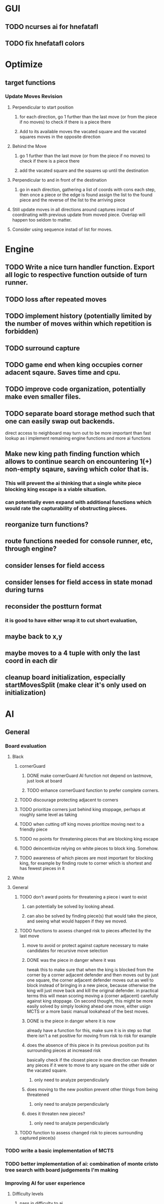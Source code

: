 * GUI
** TODO ncurses ai for hnefatafl
   SCHEDULED: <2017-01-18 Wed>
** TODO fix hnefatafl colors
   SCHEDULED: <2017-01-18 Wed>
* Optimize
** target functions
*** Update Moves Revision
**** Perpendicular to start position
***** for each direction, go 1 further than the last move (or from the piece if no moves) to check if there is a piece there
***** Add to its available moves the vacated square and the vacated squares moves in the opposite direction
**** Behind the Move
***** go 1 further than the last move (or from the piece if no moves) to check if there is a piece there
***** add the vacated square and the squares up until the destination
**** Perpendicular to and in front of the destination
***** go in each direction, gathering a list of coords with cons each step, then once a piece or the edge is found assign the list to the found piece and the reverse of the list to the arriving piece
**** Still update moves in all directions around captures instad of coordinating with previous update from moved piece. Overlap will happen too seldom to matter.
**** Consider using sequence instad of list for moves.
* Engine
** TODO Write a nice turn handler function. Export all logic to respective function outside of turn runner.
** TODO loss after repeated moves
** TODO implement history (potentially limited by the number of moves within which repetition is forbidden)
** TODO surround capture
** TODO game end when king occupies corner adacent sqaure. Saves time and cpu.
** TODO improve code organization, potentially make even smaller files.
** TODO separate board storage method such that one can easily swap out backends.
   direct access to neighboard may turn out to be more important than fast lookup as i implement
   remaining engine functions and more ai functions
** Make new king path finding function which allows to continue search on encountering 1(+) non-empty sqaure, saving which color that is.
*** This will prevent the ai thinking that a single white piece blocking king escape is a viable situation.
*** can potentially even expand with additional functions which would rate the capturability of obstructing pieces.
** reorganize turn functions?
** route functions needed for console runner, etc, through engine?
** consider lenses for field access
** consider lenses for field access in state monad during turns
** reconsider the postturn format
*** it is good to have either wrap it to cut short evaluation, 
** maybe back to x,y
** maybe moves to a 4 tuple with only the last coord in each dir
** cleanup board initialization, especially startMovesSplit (make clear it's only used on initialization)
* AI
** General
*** Board evaluation
**** Black
***** cornerGuard
****** DONE make cornerGuard AI function not depend on lastmove, just look at board
       CLOSED: [2017-01-11 Wed 19:25]
****** TODO enhance cornerGuard function to prefer complete corners.
***** TODO discourage protecting adjacent to corners
***** TODO prioritize corners just behind king stoppage, perhaps at roughly same level as taking
***** TODO when cutting off king moves prioritize moving next to a friendly piece
***** TODO no points for threatening pieces that are blocking king escape
***** TODO deincentivize relying on white pieces to block king. Somehow.
***** TODO awareness of which pieces are most important for blocking king, for example by finding route to corner which is shortest and has fewest pieces in it
**** White
**** General
***** TODO don't award points for threatening a piece i want to exist
****** can potentially be solved by looking ahead.
****** can also be solved by finding piece(s) that would take the piece, and seeing what would happen if they we moved.
***** TODO functions to assess changed risk to pieces affected by the last move
****** move to avoid or protect against capture necessary to make candidates for recursive move selection
****** DONE was the piece in danger where it was
       CLOSED: [2017-01-11 Wed 19:39]
       tweak this to make sure that when the king is blocked from the corner by a corner adjacent defender
       and then moves out by just one square, the corner adjacent defender moves out as well to block instead
       of bringing in a new piece, because otherwise the king will just move back and kill the original defender.
       in practical terms this will mean scoring moving a (corner adjacent) carefully against king stoppage.
       On second thought, this might be more easily solved by simply looking ahead one move, either usign MCTS or
       a more basic manual lookahead of the best moves.
****** DONE is the piece in danger where it is now
       CLOSED: [2017-01-11 Wed 19:39]
       already have a function for this, make sure it is in step so that there isn't a net positive for moving from
       risk to risk for example
****** does the absence of this piece in its previous position put its surrounding pieces at increased risk
       basically check if the closest piece in one direction can threaten any pieces if it were to move to any
       square on the other side or the vacated square.
******* only need to analyze perpendicularly
****** does moving to the new position prevent other things from being threatened
******* only need to analyze perpendicularly
****** does it threaten new pieces?
******* only need to analyze perpendicularly
***** TODO function to assess changed risk to pieces surrounding captured piece(s)
*** TODO write a basic implementation of MCTS
*** TODO better implementation of ai: combination of monte cristo tree search with board judgements I'm making
*** Improving AI for user experience
**** Difficulty levels
***** pass in difficulty to ai
***** hardest difficulty will only select from moves tied for best score. next hardest will select from moves with the two highest rankings, etc.
**** Different Strategies
***** mechanism for randomly choosing an ai strategy
***** sometimes choose a shortsighted move (an attempt at capture that could result the AI's piece being capture next turn) randomly a certain what percentage of the time. The frequency of short-sighted moves could be a facet on which difficulty is adjusted
***** have an aggressive ai that is willing to lose a piece to take a piece.
**** move selection
***** instead of taking the first move with highest score, get all moves which share the highest score and choose a random one. So the game isn't so repetitive.
* Article
** why hnefatafl presents and interesting ai challenge
** methods tried vs those used
** high branching factor, unable to look very far into the future at the beginning of the game.
** non-recursive board judgement: function to assess current state and predict future state. less than a dozen measurement function and the game was not playing like a total idiot, but was still easy to beat.
** min-max with pruning and shallow recursion

